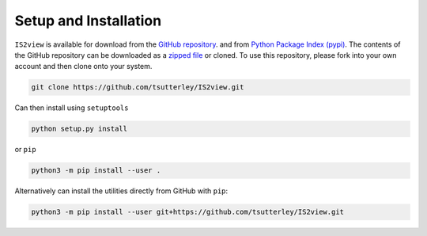 ======================
Setup and Installation
======================

``IS2view`` is available for download from the `GitHub repository <https://github.com/tsutterley/IS2view>`_.
and from `Python Package Index (pypi) <https://pypi.org/project/IS2view/>`_.
The contents of the GitHub repository can be downloaded as a
`zipped file <https://github.com/tsutterley/IS2view/archive/main.zip>`_  or cloned.
To use this repository, please fork into your own account and then clone onto your system.

.. code-block:: bash

    git clone https://github.com/tsutterley/IS2view.git

Can then install using ``setuptools``

.. code-block:: bash

    python setup.py install

or ``pip``

.. code-block:: bash

    python3 -m pip install --user .

Alternatively can install the utilities directly from GitHub with ``pip``:

.. code-block:: bash

    python3 -m pip install --user git+https://github.com/tsutterley/IS2view.git
